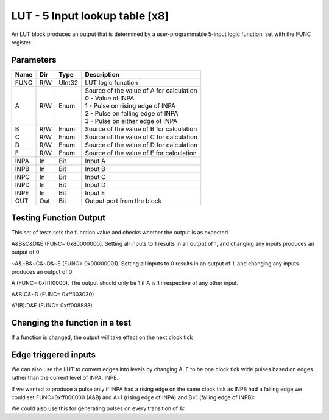 LUT - 5 Input lookup table [x8]
===============================
An LUT block produces an output that is determined by a user-programmable
5-input logic function, set with the FUNC register.


Parameters
----------

=============== === ======= ===================================================
Name            Dir Type    Description
=============== === ======= ===================================================
FUNC            R/W UInt32  LUT logic function
A               R/W Enum    | Source of the value of A for calculation
                            | 0 - Value of INPA
                            | 1 - Pulse on rising edge of INPA
                            | 2 - Pulse on falling edge of INPA
                            | 3 - Pulse on either edge of INPA
B               R/W Enum    Source of the value of B for calculation
C               R/W Enum    Source of the value of C for calculation
D               R/W Enum    Source of the value of D for calculation
E               R/W Enum    Source of the value of E for calculation
INPA            In  Bit     Input A
INPB            In  Bit     Input B
INPC            In  Bit     Input C
INPD            In  Bit     Input D
INPE            In  Bit     Input E
OUT             Out Bit     Output port from the block
=============== === ======= ===================================================

Testing Function Output
----------------------------
This set of tests sets the function value and checks whether the output is as
expected

A&B&C&D&E (FUNC= 0x80000000). Setting all inputs to 1
results in an output of 1, and changing any inputs produces an output of 0

.. sequence_plot::
   :block: lut
   :title: A&B&C&D&E Output

~A&~B&~C&~D&~E (FUNC= 0x00000001). Setting all inputs to 0 results
in an output of 1, and changing any inputs produces an output of 0

.. sequence_plot::
   :block: lut
   :title: ~A&~B&~C&~D&~E Output

A (FUNC= 0xffff0000). The output should only be 1 if A is
1 irrespective of any other input.

.. sequence_plot::
   :block: lut
   :title: A output

A&B|C&~D (FUNC= 0xff303030)

.. sequence_plot::
   :block: lut
   :title: A&B|C&~D output

A?(B):D&E (FUNC= 0xff008888)

.. sequence_plot::
   :block: lut
   :title: A?(B):D&E output

Changing the function in a test
-------------------------------
If a function is changed, the output will take effect on the next clock tick

.. sequence_plot::
   :block: lut
   :title: Changing function

Edge triggered inputs
---------------------

We can also use the LUT to convert edges into levels by changing A..E to be
one clock tick wide pulses based on edges rather than the current level of
INPA..INPE.

If we wanted to produce a pulse only if INPA had a rising edge on the same clock
tick as INPB had a falling edge we could set FUNC=0xff000000 (A&B) and A=1
(rising edge of INPA) and B=1 (falling edge of INPB):

.. sequence_plot::
   :block: lut
   :title: Rising A & Falling B

We could also use this for generating pulses on every transition of A:

.. sequence_plot::
   :block: lut
   :title: Either edge A

